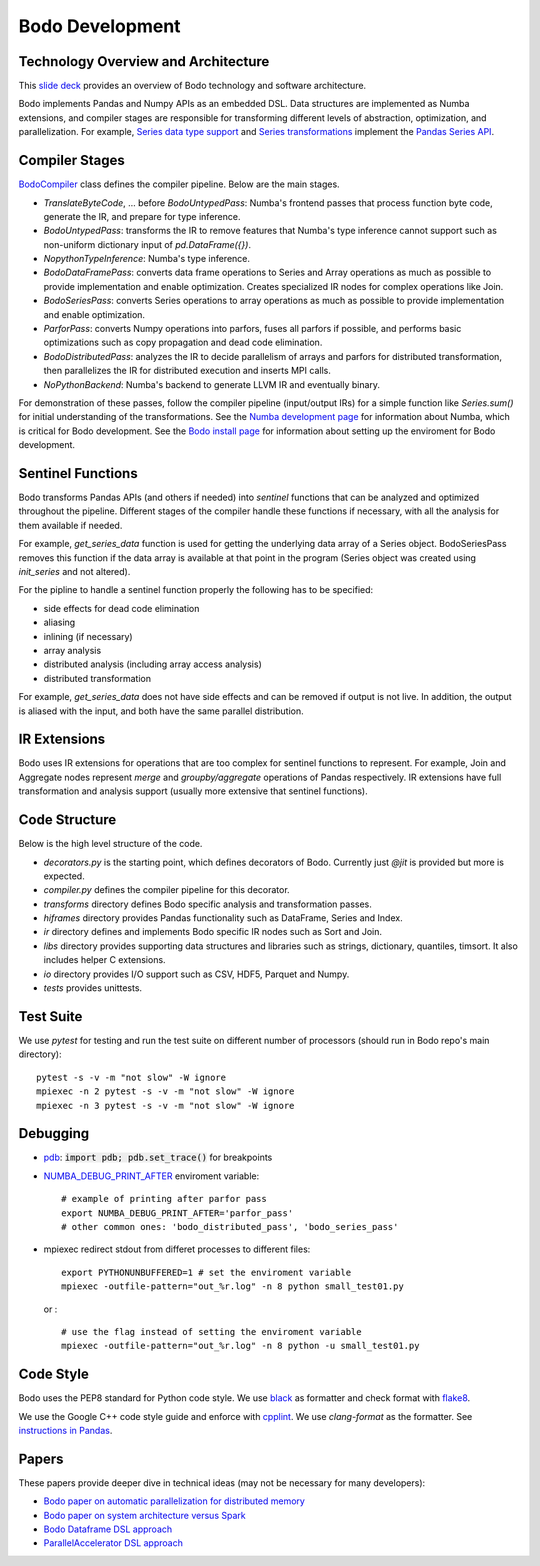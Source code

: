 .. _development:

Bodo Development
================

Technology Overview and Architecture
------------------------------------

This `slide deck <https://drive.google.com/file/d/1mHrbjAEfP6p-o-bWJOVdtmKNEA7lreDt/view?usp=sharing>`_
provides an overview of Bodo technology and software architecture.

Bodo implements Pandas and Numpy APIs as an embedded DSL.
Data structures are implemented as Numba extensions, and
compiler stages are responsible for transforming different
levels of abstraction, optimization, and parallelization.
For example, `Series data type support <https://github.com/IntelLabs/bodo/blob/master/bodo/hiframes/pd_series_ext.py>`_
and `Series transformations <https://github.com/IntelLabs/bodo/blob/master/bodo/transforms/series_pass.py>`_
implement the `Pandas Series API <https://pandas.pydata.org/pandas-docs/stable/reference/api/pandas.Series.html>`_.


Compiler Stages
---------------

`BodoCompiler <https://github.com/Bodo-inc/Bodo/blob/master/bodo/compiler.py#L68>`_
class defines the compiler pipeline. Below are the main stages.

- `TranslateByteCode`, ... before `BodoUntypedPass`:
  Numba's frontend passes that process function byte code, generate
  the IR, and prepare for type inference.
- `BodoUntypedPass`: transforms the IR to remove features that Numba's type
  inference cannot support such as non-uniform dictionary input of
  `pd.DataFrame({})`.
- `NopythonTypeInference`: Numba's type inference.
- `BodoDataFramePass`: converts data frame operations to Series and Array
  operations as much as possible to provide implementation and enable
  optimization. Creates specialized IR nodes for complex operations like Join.
- `BodoSeriesPass`: converts Series operations to array operations as much as
  possible to provide implementation and enable optimization.
- `ParforPass`: converts Numpy operations into parfors, fuses all parfors
  if possible, and performs basic optimizations such as copy propagation and
  dead code elimination.
- `BodoDistributedPass`: analyzes the IR to decide parallelism of arrays and
  parfors for distributed transformation, then
  parallelizes the IR for distributed execution and inserts MPI calls.
- `NoPythonBackend`: Numba's backend to generate LLVM IR and eventually binary.


For demonstration of these passes, follow the compiler pipeline (input/output IRs) for a simple function like
`Series.sum()` for initial understanding of the transformations.
See the `Numba development page <https://github.com/Bodo-inc/Bodo/blob/master/docs/development/numba.rst>`_
for information about Numba, which is critical for Bodo development.
See the `Bodo install page <https://github.com/Bodo-inc/Bodo/blob/master/docs/development/numba.rst>`_
for information about setting up the enviroment for Bodo development.


Sentinel Functions
------------------

Bodo transforms Pandas APIs (and others if needed) into *sentinel*
functions that can be analyzed and optimized throughout the pipeline.
Different stages of the compiler handle these functions if necessary,
with all the analysis for them available if needed.

For example, `get_series_data` function is used for getting the underlying
data array of a Series object. BodoSeriesPass removes this function
if the data array is available at that point in the program
(Series object was created using `init_series` and not altered).


For the pipline to handle a sentinel function properly
the following has to be specified:

- side effects for dead code elimination
- aliasing
- inlining (if necessary)
- array analysis
- distributed analysis (including array access analysis)
- distributed transformation

For example, `get_series_data` does not have side effects and can be removed
if output is not live. In addition, the output is aliased with the input,
and both have the same parallel distribution.


IR Extensions
-------------

Bodo uses IR extensions for operations that are too complex for
sentinel functions to represent. For example, Join and Aggregate nodes
represent `merge` and `groupby/aggregate` operations of Pandas respectively.
IR extensions have full transformation and analysis support (usually
more extensive that sentinel functions).


Code Structure
--------------

Below is the high level structure of the code.

- `decorators.py` is the starting point, which defines decorators of Bodo.
  Currently just `@jit` is provided but more is expected.
- `compiler.py` defines the compiler pipeline for this decorator.
- `transforms` directory defines Bodo specific analysis and transformation
  passes.
- `hiframes` directory provides Pandas functionality such as DataFrame,
  Series and Index.
- `ir` directory defines and implements Bodo specific IR nodes such as
  Sort and Join.
- `libs` directory provides supporting data structures and libraries such as
  strings, dictionary, quantiles, timsort. It also includes helper C
  extensions.
- `io` directory provides I/O support such as CSV, HDF5, Parquet and Numpy.
- `tests` provides unittests.


Test Suite
----------


We use `pytest` for testing and run the test suite on different
number of processors (should run in Bodo repo's main directory)::

    pytest -s -v -m "not slow" -W ignore
    mpiexec -n 2 pytest -s -v -m "not slow" -W ignore
    mpiexec -n 3 pytest -s -v -m "not slow" -W ignore


Debugging
---------
- `pdb <https://docs.python.org/3/library/pdb.html>`_: :code:`import pdb; pdb.set_trace()` for breakpoints

- `NUMBA_DEBUG_PRINT_AFTER <https://numba.pydata.org/numba-doc/dev/reference/envvars.html?highlight=numba_debug_print#envvar-NUMBA_DEBUG_PRINT_AFTER>`_ enviroment variable: 
  ::
      # example of printing after parfor pass
      export NUMBA_DEBUG_PRINT_AFTER='parfor_pass'
      # other common ones: 'bodo_distributed_pass', 'bodo_series_pass'

- mpiexec redirect stdout from differet processes to different files:
  ::
      export PYTHONUNBUFFERED=1 # set the enviroment variable 
      mpiexec -outfile-pattern="out_%r.log" -n 8 python small_test01.py

  or :
  ::
      # use the flag instead of setting the enviroment variable
      mpiexec -outfile-pattern="out_%r.log" -n 8 python -u small_test01.py


Code Style
----------

Bodo uses the PEP8 standard for Python code style.
We use `black <https://github.com/psf/black>`_ as formatter
and check format with `flake8 <http://flake8.pycqa.org/en/latest/>`_.

We use the Google C++ code style guide
and enforce with `cpplint <https://github.com/cpplint/cpplint>`_.
We use `clang-format` as the formatter.
See `instructions in Pandas <https://pandas.pydata.org/pandas-docs/stable/development/contributing.html#c-cpplint>`_.


Papers
------

These papers provide deeper dive in technical ideas
(may not be necessary for many developers):

- `Bodo paper on automatic parallelization for distributed memory <http://dl.acm.org/citation.cfm?id=3079099>`_
- `Bodo paper on system architecture versus Spark <http://dl.acm.org/citation.cfm?id=3103004>`_
- `Bodo Dataframe DSL approach <https://arxiv.org/abs/1704.02341>`_
- `ParallelAccelerator DSL approach <https://users.soe.ucsc.edu/~lkuper/papers/parallelaccelerator-ecoop17.pdf>`_
